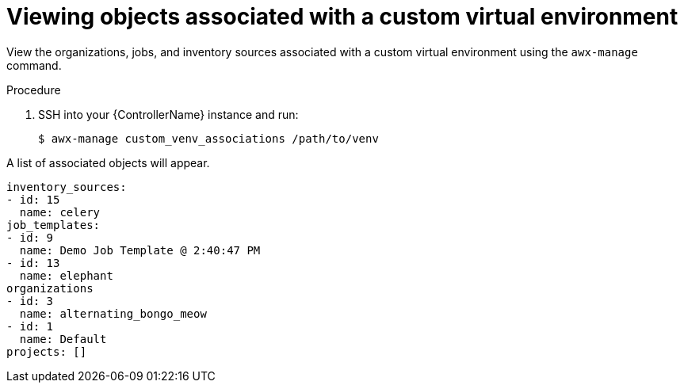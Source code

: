 

[id="list-custom-venvs-associations"]



= Viewing objects associated with a custom virtual environment


[role="_abstract"]
View the organizations, jobs, and inventory sources associated with a custom virtual environment using the `awx-manage` command.


.Procedure

. SSH into your {ControllerName} instance and run:
+
-----
$ awx-manage custom_venv_associations /path/to/venv
-----

A list of associated objects will appear.

-----
inventory_sources:
- id: 15
  name: celery
job_templates:
- id: 9
  name: Demo Job Template @ 2:40:47 PM
- id: 13
  name: elephant
organizations
- id: 3
  name: alternating_bongo_meow
- id: 1
  name: Default
projects: []
-----
